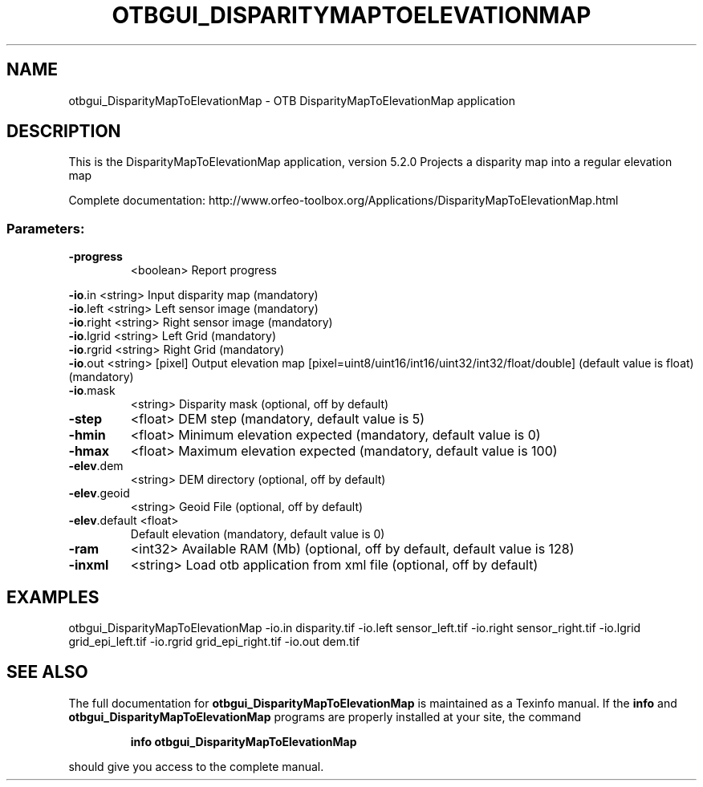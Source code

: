 .\" DO NOT MODIFY THIS FILE!  It was generated by help2man 1.46.4.
.TH OTBGUI_DISPARITYMAPTOELEVATIONMAP "1" "December 2015" "otbgui_DisparityMapToElevationMap 5.2.0" "User Commands"
.SH NAME
otbgui_DisparityMapToElevationMap \- OTB DisparityMapToElevationMap application
.SH DESCRIPTION
This is the DisparityMapToElevationMap application, version 5.2.0
Projects a disparity map into a regular elevation map
.PP
Complete documentation: http://www.orfeo\-toolbox.org/Applications/DisparityMapToElevationMap.html
.SS "Parameters:"
.TP
\fB\-progress\fR
<boolean>        Report progress
.PP
 \fB\-io\fR.in        <string>         Input disparity map  (mandatory)
 \fB\-io\fR.left      <string>         Left sensor image  (mandatory)
 \fB\-io\fR.right     <string>         Right sensor image  (mandatory)
 \fB\-io\fR.lgrid     <string>         Left Grid  (mandatory)
 \fB\-io\fR.rgrid     <string>         Right Grid  (mandatory)
 \fB\-io\fR.out       <string> [pixel] Output elevation map  [pixel=uint8/uint16/int16/uint32/int32/float/double] (default value is float) (mandatory)
.TP
\fB\-io\fR.mask
<string>         Disparity mask  (optional, off by default)
.TP
\fB\-step\fR
<float>          DEM step  (mandatory, default value is 5)
.TP
\fB\-hmin\fR
<float>          Minimum elevation expected  (mandatory, default value is 0)
.TP
\fB\-hmax\fR
<float>          Maximum elevation expected  (mandatory, default value is 100)
.TP
\fB\-elev\fR.dem
<string>         DEM directory  (optional, off by default)
.TP
\fB\-elev\fR.geoid
<string>         Geoid File  (optional, off by default)
.TP
\fB\-elev\fR.default <float>
Default elevation  (mandatory, default value is 0)
.TP
\fB\-ram\fR
<int32>          Available RAM (Mb)  (optional, off by default, default value is 128)
.TP
\fB\-inxml\fR
<string>         Load otb application from xml file  (optional, off by default)
.SH EXAMPLES
otbgui_DisparityMapToElevationMap \-io.in disparity.tif \-io.left sensor_left.tif \-io.right sensor_right.tif \-io.lgrid grid_epi_left.tif \-io.rgrid grid_epi_right.tif \-io.out dem.tif
.SH "SEE ALSO"
The full documentation for
.B otbgui_DisparityMapToElevationMap
is maintained as a Texinfo manual.  If the
.B info
and
.B otbgui_DisparityMapToElevationMap
programs are properly installed at your site, the command
.IP
.B info otbgui_DisparityMapToElevationMap
.PP
should give you access to the complete manual.
